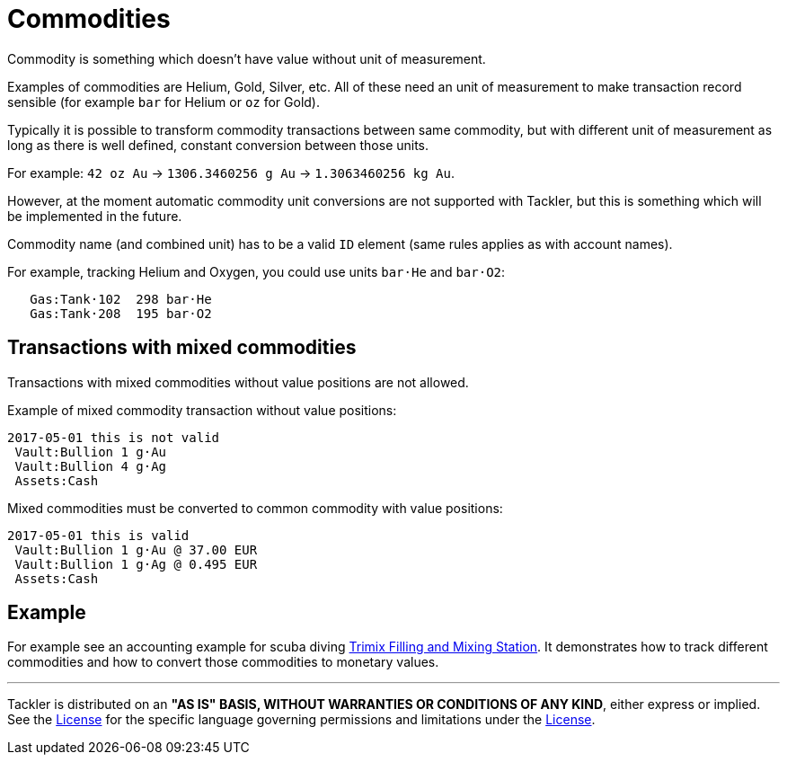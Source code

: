= Commodities

Commodity is something which doesn't have value without unit of measurement.

Examples of commodities are Helium, Gold, Silver, etc. All of these need
an unit of measurement to make transaction record sensible
(for example `bar` for Helium or `oz` for Gold).

Typically it is possible to transform commodity transactions between same commodity,
but with different unit of measurement as long as there is well defined,
constant conversion between those units.

For example: `42 oz Au` -> `1306.3460256 g Au` -> `1.3063460256 kg Au`.

However, at the moment automatic commodity unit conversions are not supported with Tackler,
but this is something which will be implemented in the future.

Commodity name (and combined unit) has to be  a valid `ID` element (same rules applies as with account names).

For example, tracking Helium and Oxygen, you could use units `bar·He` and `bar·O2`:

....
   Gas:Tank·102  298 bar·He
   Gas:Tank·208  195 bar·O2
....

== Transactions with mixed commodities

Transactions with mixed commodities without value positions are not allowed.

Example of mixed commodity transaction without value positions:

....
2017-05-01 this is not valid
 Vault:Bullion 1 g·Au
 Vault:Bullion 4 g·Ag
 Assets:Cash
....

Mixed commodities must be converted to common commodity with value positions:

....
2017-05-01 this is valid
 Vault:Bullion 1 g·Au @ 37.00 EUR
 Vault:Bullion 1 g·Ag @ 0.495 EUR
 Assets:Cash
....



== Example

For example see an accounting example for scuba diving
link:trimix-filling-station.adoc[Trimix Filling and Mixing Station]. It demonstrates how to track different
commodities and how to convert those commodities to monetary values.


'''
Tackler is distributed on an *"AS IS" BASIS, WITHOUT WARRANTIES OR CONDITIONS OF ANY KIND*, either express or implied.
See the link:../LICENSE[License] for the specific language governing permissions and limitations under
the link:../LICENSE[License].
